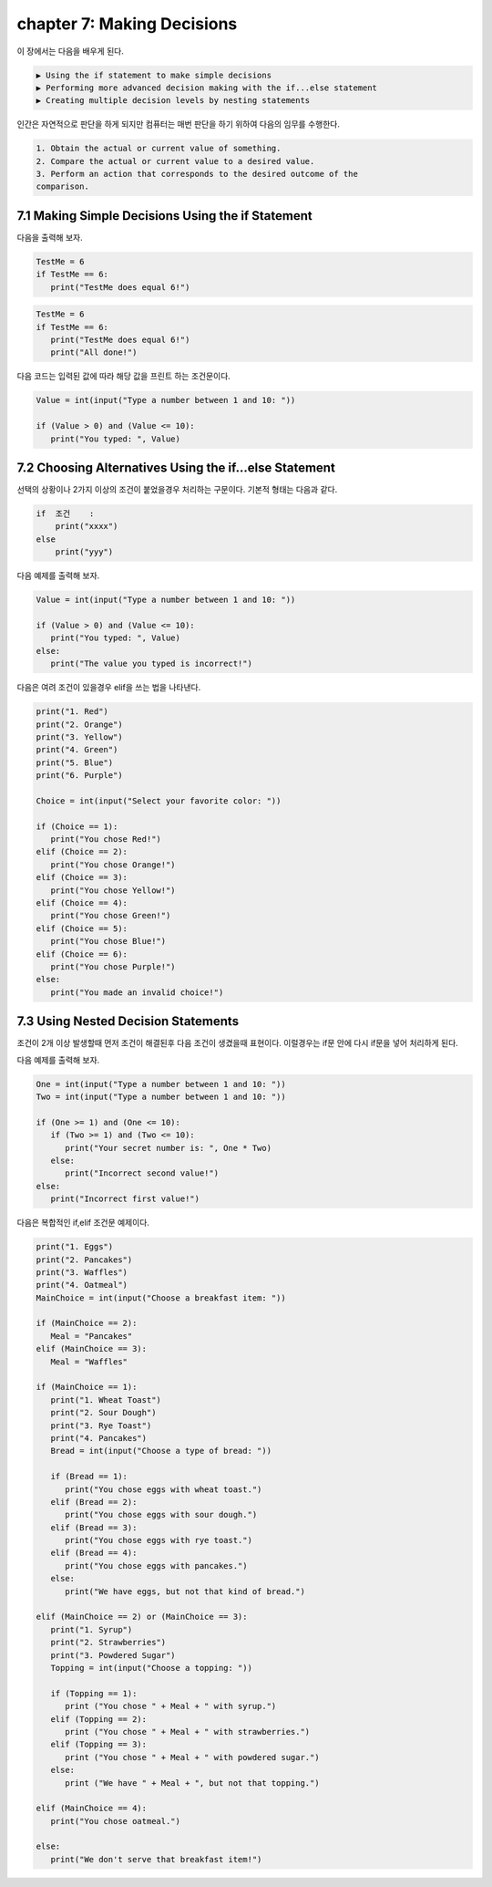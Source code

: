chapter 7: Making Decisions
==============================

이 장에서는 다음을 배우게 된다.

.. sourcecode:: pycon

    ▶ Using the if statement to make simple decisions
    ▶ Performing more advanced decision making with the if...else statement
    ▶ Creating multiple decision levels by nesting statements


인간은 자연적으로 판단을 하게 되지만 컴퓨터는 매번 판단을 하기 위하여 다음의 임무를 수행한다.

.. sourcecode:: pycon

    1. Obtain the actual or current value of something.
    2. Compare the actual or current value to a desired value.
    3. Perform an action that corresponds to the desired outcome of the
    comparison.




7.1 Making Simple Decisions Using the if Statement
---------------------------------------------------

다음을 출력해 보자.

.. code-block:: python

    TestMe = 6
    if TestMe == 6:
       print("TestMe does equal 6!")


.. code-block:: python


    TestMe = 6
    if TestMe == 6:
       print("TestMe does equal 6!")
       print("All done!")

다음 코드는 입력된 값에 따라 해당 값을 프린트 하는 조건문이다.

.. code-block:: python

    Value = int(input("Type a number between 1 and 10: "))

    if (Value > 0) and (Value <= 10):
       print("You typed: ", Value)



7.2 Choosing Alternatives Using the if...else Statement
---------------------------------------------------------

선택의 상황이나 2가지 이상의 조건이 붙었을경우 처리하는 구문이다.
기본적 형태는 다음과 같다.

.. sourcecode:: pycon

    if  조건    :
        print("xxxx")
    else
        print("yyy")

다음 예제를 출력해 보자.

.. code-block:: python


    Value = int(input("Type a number between 1 and 10: "))

    if (Value > 0) and (Value <= 10):
       print("You typed: ", Value)
    else:
       print("The value you typed is incorrect!")




다음은 여려 조건이 있을경우 elif을 쓰는 법을 나타낸다.


.. code-block:: python

    print("1. Red")
    print("2. Orange")
    print("3. Yellow")
    print("4. Green")
    print("5. Blue")
    print("6. Purple")

    Choice = int(input("Select your favorite color: "))

    if (Choice == 1):
       print("You chose Red!")
    elif (Choice == 2):
       print("You chose Orange!")
    elif (Choice == 3):
       print("You chose Yellow!")
    elif (Choice == 4):
       print("You chose Green!")
    elif (Choice == 5):
       print("You chose Blue!")
    elif (Choice == 6):
       print("You chose Purple!")
    else:
       print("You made an invalid choice!")



7.3 Using Nested Decision Statements
----------------------------------------


조건이 2개 이상 발생할때 먼저 조건이 해결된후 다음 조건이 생겼을때 표현이다.
이럴경우는 if문 안에 다시 if문을 넣어 처리하게 된다.


다음 예제를 출력해 보자.

.. code-block:: python


    One = int(input("Type a number between 1 and 10: "))
    Two = int(input("Type a number between 1 and 10: "))

    if (One >= 1) and (One <= 10):
       if (Two >= 1) and (Two <= 10):
          print("Your secret number is: ", One * Two)
       else:
          print("Incorrect second value!")
    else:
       print("Incorrect first value!")

다음은 복합적인 if,elif 조건문 예제이다.


.. code-block:: python

    print("1. Eggs")
    print("2. Pancakes")
    print("3. Waffles")
    print("4. Oatmeal")
    MainChoice = int(input("Choose a breakfast item: "))

    if (MainChoice == 2):
       Meal = "Pancakes"
    elif (MainChoice == 3):
       Meal = "Waffles"

    if (MainChoice == 1):
       print("1. Wheat Toast")
       print("2. Sour Dough")
       print("3. Rye Toast")
       print("4. Pancakes")
       Bread = int(input("Choose a type of bread: "))

       if (Bread == 1):
          print("You chose eggs with wheat toast.")
       elif (Bread == 2):
          print("You chose eggs with sour dough.")
       elif (Bread == 3):
          print("You chose eggs with rye toast.")
       elif (Bread == 4):
          print("You chose eggs with pancakes.")
       else:
          print("We have eggs, but not that kind of bread.")

    elif (MainChoice == 2) or (MainChoice == 3):
       print("1. Syrup")
       print("2. Strawberries")
       print("3. Powdered Sugar")
       Topping = int(input("Choose a topping: "))

       if (Topping == 1):
          print ("You chose " + Meal + " with syrup.")
       elif (Topping == 2):
          print ("You chose " + Meal + " with strawberries.")
       elif (Topping == 3):
          print ("You chose " + Meal + " with powdered sugar.")
       else:
          print ("We have " + Meal + ", but not that topping.")

    elif (MainChoice == 4):
       print("You chose oatmeal.")

    else:
       print("We don't serve that breakfast item!")
